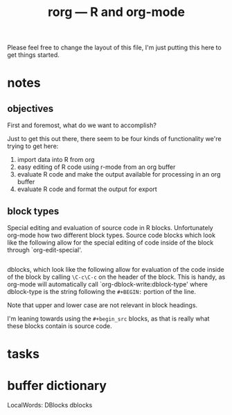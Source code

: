 #+TITLE: rorg --- R and org-mode

Please feel free to change the layout of this file, I'm just putting
this here to get things started.

* notes

** objectives
First and foremost, what do we want to accomplish?

Just to get this out there, there seem to be four kinds of
functionality we're trying to get here:
1. import data into R from org
2. easy editing of R code using r-mode from an org buffer
3. evaluate R code and make the output available for processing in an
   org buffer
4. evaluate R code and format the output for export

** block types

Special editing and evaluation of source code in R blocks.
Unfortunately org-mode how two different block types.  Source code
blocks which look like the following allow for the special editing of
code inside of the block through `org-edit-special'.

#+begin_src R

#+end_src

dblocks, which look like the following allow for evaluation of the
code inside of the block by calling =\C-c\C-c= on the header of the
block.  This is handy, as org-mode will automatically call
`org-dblock-write:dblock-type' where dblock-type is the string
following the =#+BEGIN:= portion of the line.

#+BEGIN: dblock-type
#+END:

Note that upper and lower case are not relevant in block headings.

I'm leaning towards using the =#+begin_src= blocks, as that is really
what these blocks contain is source code.

* tasks

* buffer dictionary
 LocalWords:  DBlocks dblocks
